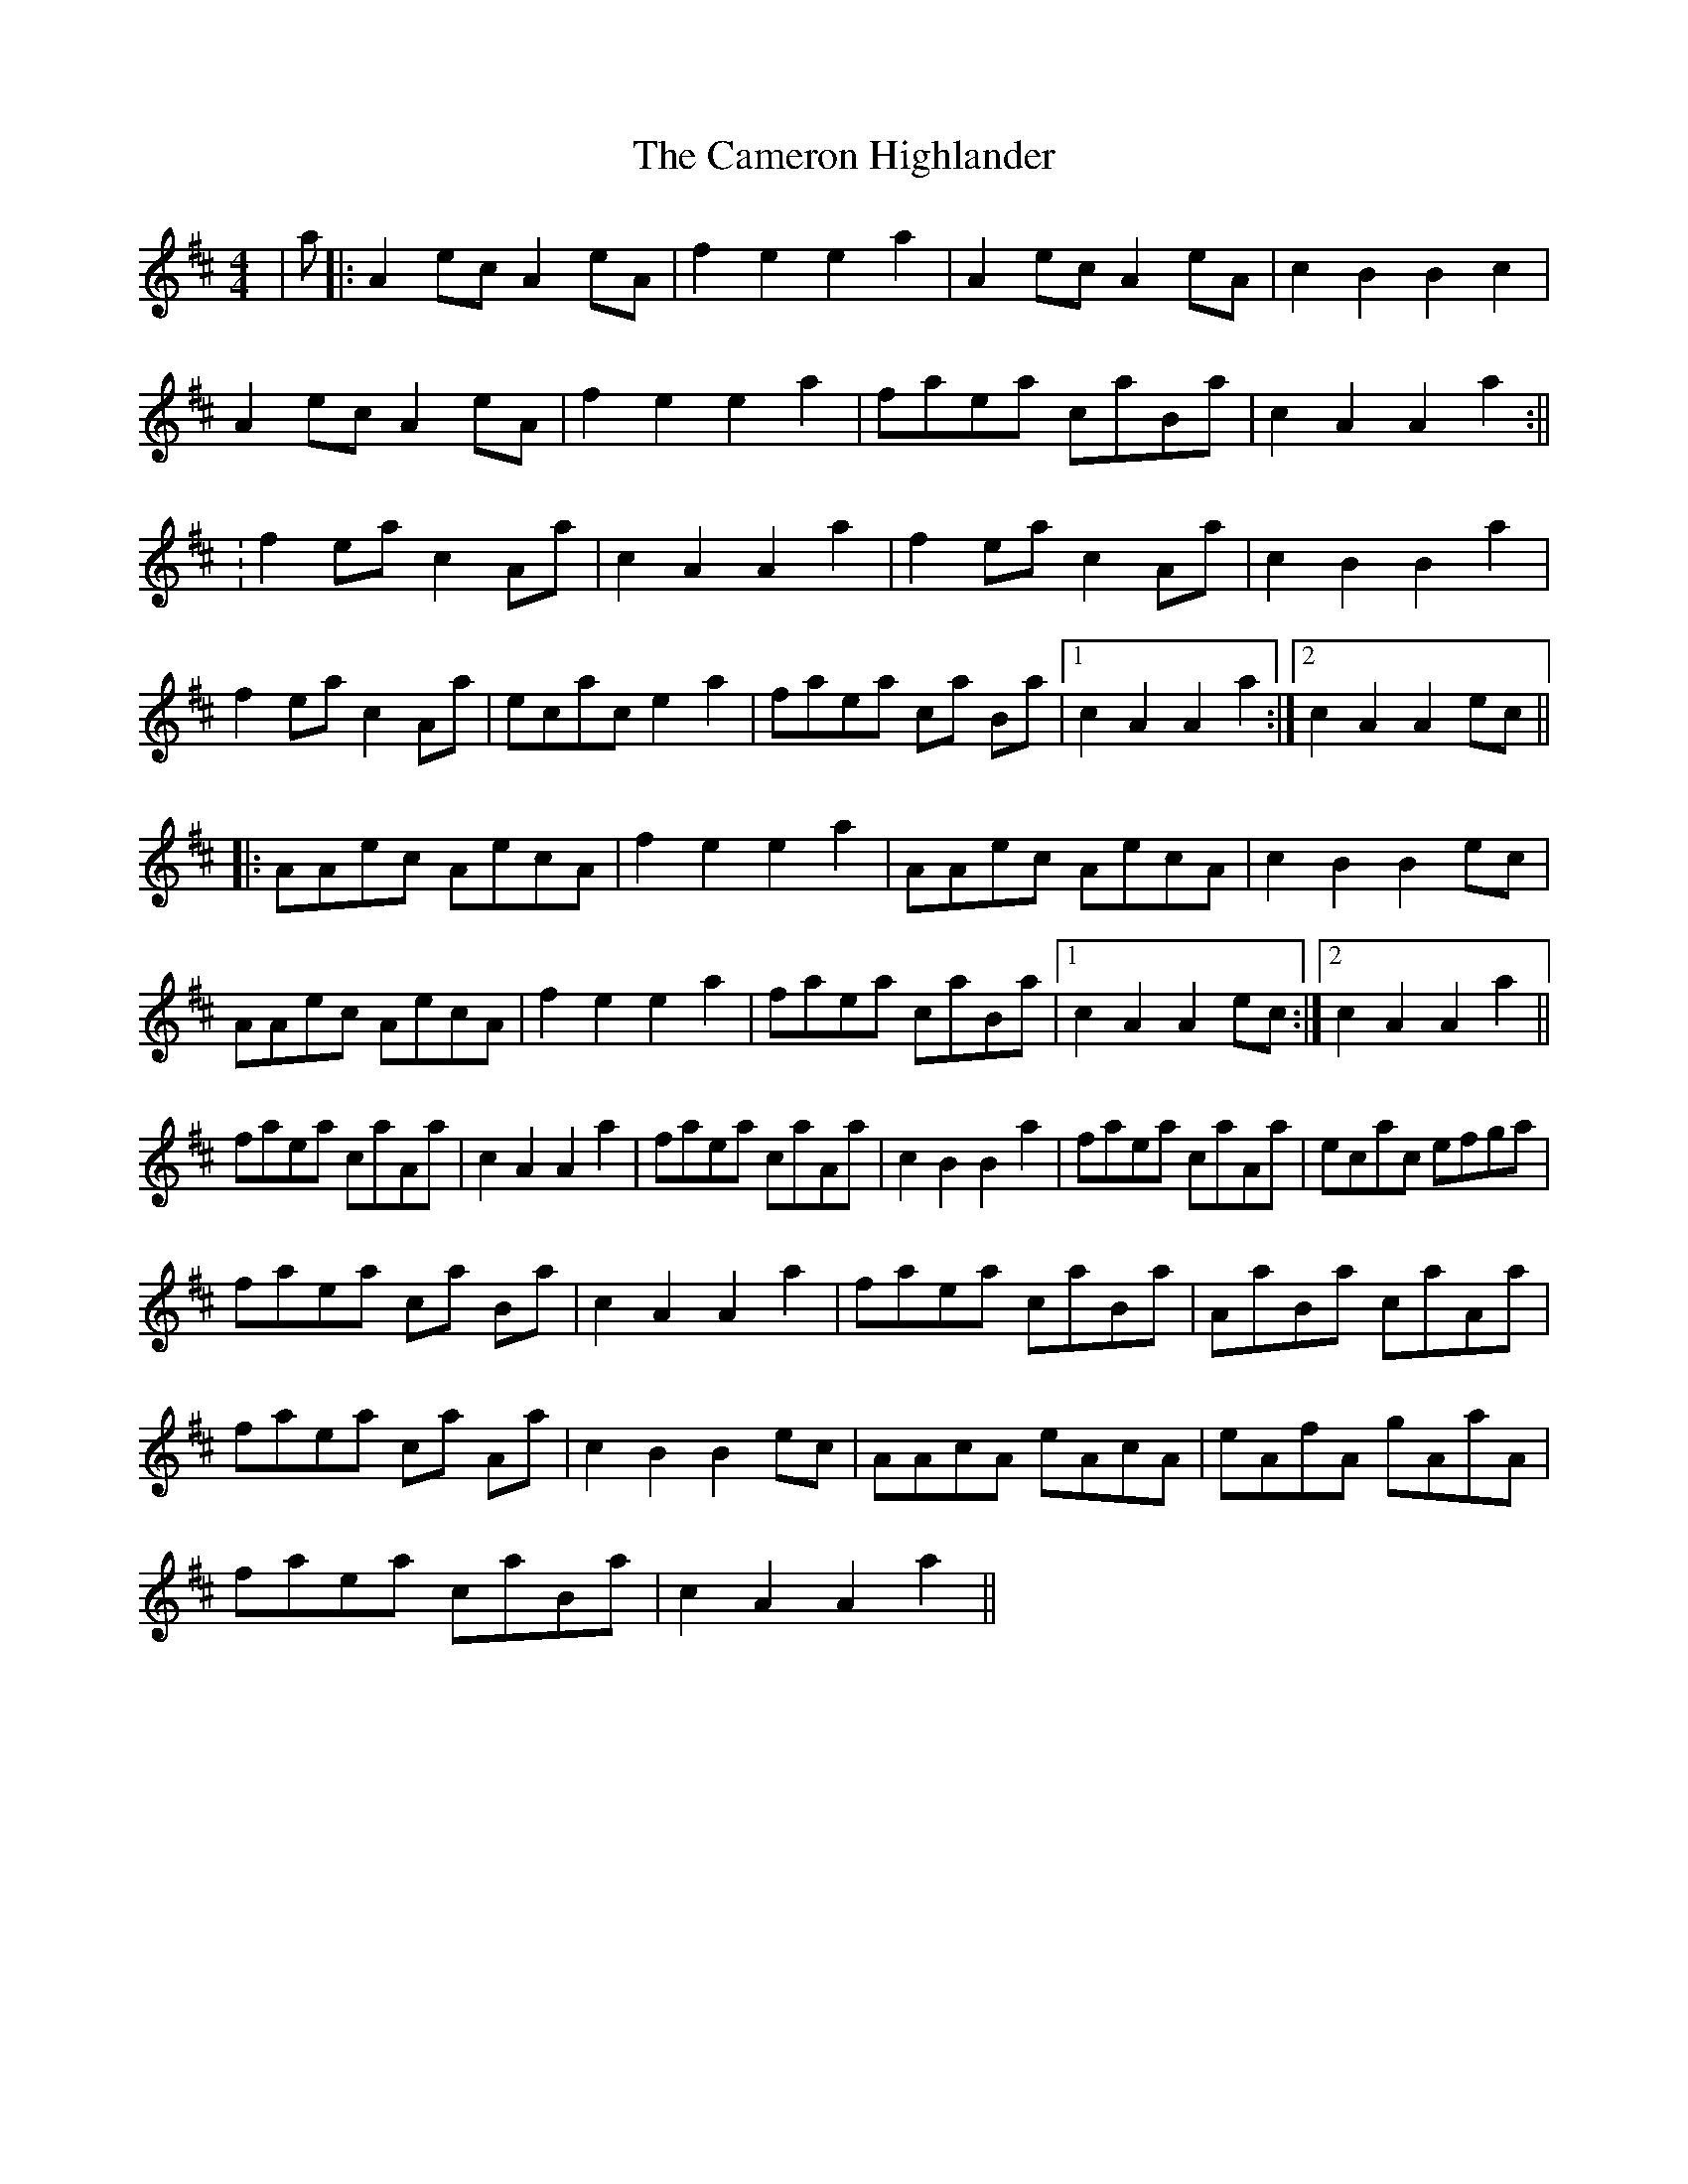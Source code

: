 X: 1
T: Cameron Highlander, The
Z: dafydd
S: https://thesession.org/tunes/2864#setting16073
R: barndance
M: 4/4
L: 1/8
K: Dmaj
|a|:A2ec A2eA|f2e2 e2a2|A2ec A2eA|c2B2 B2c2|A2ec A2eA|f2e2 e2a2|faea caBa|c2A2 A2 a2:||:f2ea c2Aa|c2A2 A2a2|f2ea c2Aa|c2B2B2a2|f2ea c2Aa|ecac e2a2|faea ca Ba|1c2A2 A2 a2:|2c2A2 A2 ec||:AAec AecA|f2e2 e2a2|AAec AecA|c2B2 B2ec|AAec AecA|f2e2 e2a2|faea caBa|1c2A2 A2 ec:|2c2A2 A2a2||faea caAa|c2A2 A2a2|faea caAa|c2B2 B2a2|faea caAa|ecac efga|faea ca Ba|c2A2 A2a2|faea caBa|AaBa caAa|faea ca Aa|c2B2 B2ec|AAcA eAcA|eAfA gAaA|faea caBa|c2A2 A2a2||
